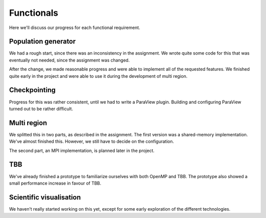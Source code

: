 
Functionals
===========

Here we'll discuss our progress for each functional requirement.

Population generator
--------------------

We had a rough start, since there was an inconsistency in the assignment. We wrote quite some code for this that was eventually not needed, since the assignment was changed.

After the change, we made reasonable progress and were able to implement all of the requested features. We finished quite early in the project and were able to use it during the development of multi region.


Checkpointing
-------------

Progress for this was rather consistent, until we had to write a ParaView plugin. Building and configuring ParaView turned out to be rather difficult.


Multi region
------------

We splitted this in two parts, as described in the assignment. The first version was a shared-memory implementation. We've almost finished this. However, we still have to decide on the configuration.

The second part, an MPI implementation, is planned later in the project.

TBB
---

We've already finished a prototype to familiarize ourselves with both OpenMP and TBB. The prototype also showed a small performance increase in favour of TBB.

Scientific visualisation
------------------------

We haven't really started working on this yet, except for some early exploration of the different technologies.

